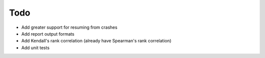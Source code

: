 ****
Todo
****

* Add greater support for resuming from crashes
* Add report output formats
* Add Kendall's rank correlation (already have Spearman's rank correlation)
* Add unit tests
